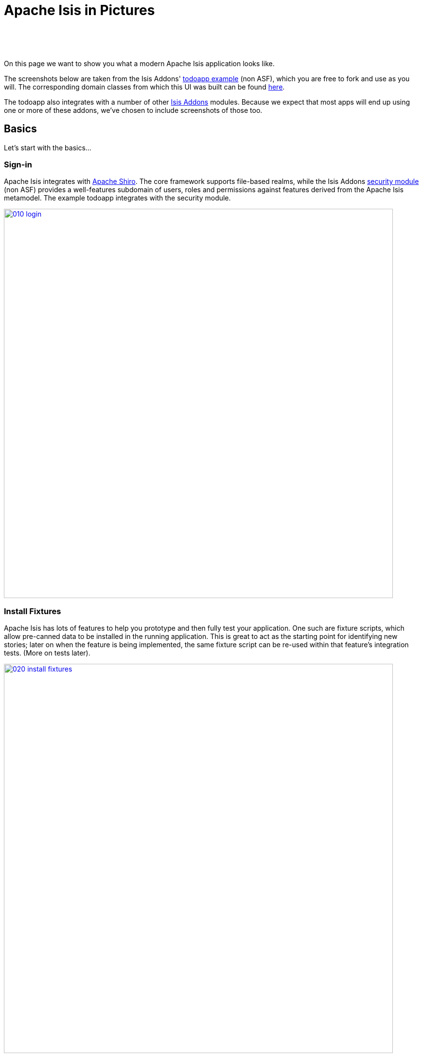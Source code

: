 [[isis-in-pictures]]
= Apache Isis in Pictures
:Notice: Licensed to the Apache Software Foundation (ASF) under one or more contributor license agreements. See the NOTICE file distributed with this work for additional information regarding copyright ownership. The ASF licenses this file to you under the Apache License, Version 2.0 (the "License"); you may not use this file except in compliance with the License. You may obtain a copy of the License at. http://www.apache.org/licenses/LICENSE-2.0 . Unless required by applicable law or agreed to in writing, software distributed under the License is distributed on an "AS IS" BASIS, WITHOUT WARRANTIES OR  CONDITIONS OF ANY KIND, either express or implied. See the License for the specific language governing permissions and limitations under the License.
:_basedir: ../
:_imagesdir: images/



pass:[<br/><br/><br/>]


On this page we want to show you what a modern Apache Isis application looks like.

The screenshots below are taken from the Isis Addons' http://github.com/isisaddons/isis-app-todoapp[todoapp example] (non ASF), which you are free to fork and use as you will. The corresponding domain classes from which this UI was built can be found https://github.com/isisaddons/isis-app-todoapp/tree/master/dom/src/main/java/todoapp/dom/todoitem[here].

The todoapp also integrates with a number of other http://www.isisaddons.org[Isis Addons] modules.  Because we expect that most apps will end up using one or more of these addons, we've chosen to include screenshots of those too.


== Basics

Let's start with the basics...

=== Sign-in

Apache Isis integrates with http://shiro.apache.org[Apache Shiro]. The core framework supports file-based realms, while the Isis Addons http://github.com/isisaddons/isis-module-security[security module] (non ASF) provides a well-features subdomain of users, roles and permissions against features derived from the Apache Isis metamodel. The example todoapp integrates with the security module.


image::{_imagesdir}/isis-in-pictures/010-login.png[width="800px",link="{_imagesdir}/isis-in-pictures/010-login.png"]



=== Install Fixtures

Apache Isis has lots of features to help you prototype and then fully test your application. One such are fixture scripts, which allow pre-canned data to be installed in the running application. This is great to act as the starting point for identifying new stories; later on when the feature is being implemented, the same fixture script can be re-used within that feature's integration tests. (More on tests later).


image::{_imagesdir}/isis-in-pictures/020-install-fixtures.png[width="800px",link="{_imagesdir}/isis-in-pictures/020-install-fixtures.png"]



=== Dashboard and View Models

Most of the time the end-user interacts with representations of persistent domain entities, but Apache Isis also supports view models which can aggregate data from multiple sources. The todoapp example uses a "dashboard" view model to list todo items not yet done vs those completed.

image::{_imagesdir}/isis-in-pictures/030-dashboard-view-model.png[width="800px",link="{_imagesdir}/isis-in-pictures/030-dashboard-view-model.png"]

In general we recommend to initially focus only on domain entities; this will help drive out a good domain model. Later on view models can be introduced in support of specific use cases.




=== Domain Entity

The screenshot below is of the todoapp's `ToDoItem` domain entity. Like all web pages, this UI is generated at runtime, directly from the domain object itself. There are no controllers or HTML to write.


image::{_imagesdir}/isis-in-pictures/040-domain-entity.png[width="800px",link="{_imagesdir}/isis-in-pictures/040-domain-entity.png"]

In addition to the domain entity, Apache Isis allows layout metadata hints to be provided, for example to specify the grouping of properties, the positioning of those groups into columns, the association of actions (the buttons) with properties or collections, the icons on the buttons, and so on. This metadata can be specified either as annotations or in JSON form; the benefit of the latter is that it can be updated (and the UI redrawn) without restarting the app.

Any production-ready app will require this metadata but (like the view models discussed above) this metadata can be added gradually on top of the core domain model.




=== Edit properties

By default properties on domain entities are editable, meaning they can be changed directly. In the todoapp example, the `ToDoItem`'s description is one such editable property:

image::{_imagesdir}/isis-in-pictures/050-edit-property.png[width="800px",link="{_imagesdir}/isis-in-pictures/050-edit-property.png"]


Note that some of the properties are read-only even in edit mode; individual properties can be made non-editable. It is also possible to make all properties disabled and thus enforce changes only through actions (below).




=== Actions

The other way to modify an entity is to an invoke an action. In the screenshot below the ``ToDoItem``'s category and subcategory can be updated together using an action:

image::{_imagesdir}/isis-in-pictures/060-invoke-action.png[width="800px",link="{_imagesdir}/isis-in-pictures/060-invoke-action.png"]


There are no limitations on what an action can do; it might just update a single object, it could update multiple objects. Or, it might not update any objects at all, but could instead perform some other activity, such as sending out email or printing a document.

In general though, all actions are associated with some object, and are (at least initially) also implemented by that object: good old-fashioned encapsulation. We sometimes use the term "behaviourally complete" for such domain objects.




=== Mixins

As an alternative to placing actions (business logic) on a domain object, it can instead be placed inside a mixin object.  When an object is rendered by Apache Isis, the mixin "contributes" its behaviour to the domain object (similar to aspect-oriented traits).

In the screenshot below the highlighted "export as xml" action, the "relative priority" property (and "previous" and "next" actions) the "similar to" collection and the two "as DTO" actions are all contributed by mixins:

image::{_imagesdir}/isis-in-pictures/065-contributions.png[width="800px",link="{_imagesdir}/isis-in-pictures/065-contributions.png"]






== Extensible Views

[NOTE]
====
The remaining screenshots on this page are for v1.10.0 of the framework, which precedes the more recent support
for tabbed views introduced in v1.12.0.
====

The Apache Isis viewer is implemented using http://wicket.apache.org[Apache Wicket], and has been designed to be extensible. For example, when a collection of objects is rendered, this is just one of several views, as shown in the selector drop-down:

image::{_imagesdir}/isis-in-pictures/070-pluggable-views.png[width="800px",link="{_imagesdir}/isis-in-pictures/070-pluggable-views.png"]


The (non-ASF) link:http://isisaddons.org[Isis Addons] library provides a number of such extensions.  For example, the https://github.com/isisaddons/isis-wicket-gmap3[gmap3 component] will render any domain entity (such as `ToDoItem`) that implements its `Locatable` interface:

image::{_imagesdir}/isis-in-pictures/080-gmap3-view.png[width="800px",link="{_imagesdir}/isis-in-pictures/080-gmap3-view.png"]




Similarly the Isis Addons' https://github.com/isisaddons/isis-wicket-fullcalendar2[fullcalendar2 component] (non ASF) will render any domain entity (such as `ToDoItem`) that implements its `Calendarable` interface:

image::{_imagesdir}/isis-in-pictures/090-fullcalendar2-view.png[width="800px",link="{_imagesdir}/isis-in-pictures/090-fullcalendar2-view.png"]





Yet another "view" (though this one is rather simpler) is that provided by the Isis Addons https://github.com/isisaddons/isis-wicket-excel[excel component] (non ASF). This provides a download button to the table as a spreadsheet:

image::{_imagesdir}/isis-in-pictures/100-excel-view-and-docx.png[width="800px",link="{_imagesdir}/isis-in-pictures/100-excel-view-and-docx.png"]




The screenshot above also shows an "export to Word" action. This is _not_ a view but instead is a (contributed) action that uses the Isis Addons https://github.com/isisaddons/isis-module-docx[docx module] (non ASF) to perform a "mail-merge":

image::{_imagesdir}/isis-in-pictures/110-docx.png[width="800px",link="{_imagesdir}/isis-in-pictures/110-docx.png"]




[NOTE]
====
Please note that the Isis Addons are not part of ASF, but they _are_ all licensed under Apache License 2.0 and are maintained by the Apache Isis committers.
====




== Security, Auditing and more...

As well as providing extensions to the UI, the Isis Addons provide a rich set of modules to support various cross-cutting concerns.

Under the activity menu are four sets of services which provide support for https://github.com/isisaddons/isis-module-sessionlogger[user session logging/auditing] (non ASF), https://github.com/isisaddons/isis-module-command[command profiling] (non ASF), https://github.com/isisaddons/isis-module-audit[(object change) auditing] (shown, non-ASF) and (inter-system) https://github.com/isisaddons/isis-module-publishing[event publishing] (non ASF):

image::{_imagesdir}/isis-in-pictures/120-auditing.png[width="800px",link="{_imagesdir}/isis-in-pictures/120-auditing.png"]




In the security menu is access to the rich set of functionality provided by the Isis Addons https://github.com/isisaddons/isis-module-security[security module] (non ASF):

image::{_imagesdir}/isis-in-pictures/130-security.png[width="800px",link="{_imagesdir}/isis-in-pictures/130-security.png"]




In the prototyping menu is the ability to download a GNU gettext `.po` file for translation. This file can then be translated into multiple languages so that your app can support different locales. Note that this feature is part of Apache Isis core (it is not in Isis Addons):

image::{_imagesdir}/isis-in-pictures/140-i18n.png[width="800px",link="{_imagesdir}/isis-in-pictures/140-i18n.png"]




The Isis Addons also provides a module for managing application and user https://github.com/isisaddons/isis-module-settings[settings] (non ASF). Most apps (the todoapp example included) won't expose these services directly, but will usually wrap them in their own app-specific settings service that trivially delegates to the settings module's services:

image::{_imagesdir}/isis-in-pictures/150-appsettings.png[width="800px",link="{_imagesdir}/isis-in-pictures/150-appsettings.png"]




=== Multi-tenancy support

Of the various Isis Addons, the https://github.com/isisaddons/isis-module-security[security module] has the most features. One significant feature is the ability to associate users and objects with a "tenancy". The todoapp uses this feature so that different users' list of todo items are kept separate from one another. A user with administrator is able to switch their own "tenancy" to the tenancy of some other user, in order to access the objects in that tenancy:

image::{_imagesdir}/isis-in-pictures/160-switch-tenancy.png[width="800px",link="{_imagesdir}/isis-in-pictures/160-switch-tenancy.png"]



For more details, see the https://github.com/isisaddons/isis-module-security[security module] README.


=== Me

Most of the https://github.com/isisaddons/isis-module-security[security module]'s services are on the security module, which would normally be provided only to administrators. Kept separate is the "me" action:

image::{_imagesdir}/isis-in-pictures/170-me.png[width="800px",link="{_imagesdir}/isis-in-pictures/170-me.png"]



Assuming they have been granted permissions, this allows a user to access an entity representing their own user account:

image::{_imagesdir}/isis-in-pictures/180-app-user-entity.png[width="800px",link="{_imagesdir}/isis-in-pictures/180-app-user-entity.png"]



If not all of these properties are required, then they can be hidden either using security or though Apache Isis' internal event bus (described below). Conversely, additional properties can be "grafted onto" the user using the contributed properties/collections discussed previously.


=== Themes

Apache Isis' Wicket viewer uses http://getbootstrap.com[Twitter Bootstrap], which means that it can be themed. If more than one theme has been configured for the app, then the viewer allows the end-user to switch their theme:

image::{_imagesdir}/isis-in-pictures/190-switch-theme.png[width="800px",link="{_imagesdir}/isis-in-pictures/190-switch-theme.png"]




== REST API

In addition to Apache Isis' Wicket viewer, it also provides a fully fledged REST API, as an implementation of the http://restfulobjects.org[Restful Objects] specification. The screenshot below shows accessing this REST API using a Chrome plugin:

image::{_imagesdir}/isis-in-pictures/200-rest-api.png[width="800px",link="{_imagesdir}/isis-in-pictures/200-rest-api.png"]



Like the Wicket viewer, the REST API is generated automatically from the domain objects (entities and view models).





== Integration Testing Support

Earlier on we noted that Apache Isis allows fixtures to be installed through the UI. These same fixture scripts can be reused within integration tests. For example, the code snippet below shows how the `FixtureScripts` service injected into an integration test can then be used to set up data:

image::{_imagesdir}/isis-in-pictures/210-fixture-scripts.png[width="500px",link="{_imagesdir}/isis-in-pictures/210-fixture-scripts.png"]



The tests themselves are run in junit. While these are integration tests (so talking to a real database), they are no more complex than a regular unit test:

image::{_imagesdir}/isis-in-pictures/220-testing-happy-case.png[width="400px",link="{_imagesdir}/isis-in-pictures/220-testing-happy-case.png"]



To simulate the business rules enforced by Apache Isis, the domain object can be "wrapped" in a proxy. For example, if using the Wicket viewer then Apache Isis will enforce the rule (implemented in the `ToDoItem` class itself) that a completed item cannot have the "completed" action invoked upon it. The wrapper simulates this by throwing an appropriate exception:

image::{_imagesdir}/isis-in-pictures/230-testing-wrapper-factory.png[width="550px",link="{_imagesdir}/isis-in-pictures/230-testing-wrapper-factory.png"]






== Internal Event Bus

Contributions, discussed earlier, are an important tool in ensuring that the packages within your Apache Isis application are decoupled; by extracting out actions the order of dependency between packages can effectively be reversed.

Another important tool to ensure your codebase remains maintainable is Apache Isis' internal event bus. It is probably best explained by example; the code below says that the "complete" action should emit a `ToDoItem.Completed` event:

image::{_imagesdir}/isis-in-pictures/240-domain-events.png[width="400px",link="{_imagesdir}/isis-in-pictures/240-domain-events.png"]





Domain service (application-scoped, stateless) can then subscribe to this event:

image::{_imagesdir}/isis-in-pictures/250-domain-event-subscriber.png[width="450px",link="{_imagesdir}/isis-in-pictures/250-domain-event-subscriber.png"]




And this test verifies that completing an action causes the subscriber to be called:

image::{_imagesdir}/isis-in-pictures/260-domain-event-test.png[width="850px",link="{_imagesdir}/isis-in-pictures/260-domain-event-test.png"]



In fact, the domain event is fired not once, but (up to) 5 times. It is called 3 times prior to execution, to check that the action is visible, enabled and that arguments are valid. It is then additionally called prior to execution, and also called after execution. What this means is that a subscriber can in either veto access to an action of some publishing object, and/or it can perform cascading updates if the action is allowed to proceed.

Moreover, domain events are fired for all properties and collections, not just actions. Thus, subscribers can therefore switch on or switch off different parts of an application. Indeed, the example todoapp demonstrates this.

